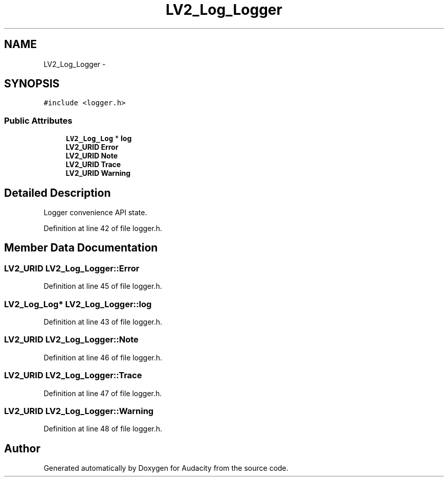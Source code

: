 .TH "LV2_Log_Logger" 3 "Thu Apr 28 2016" "Audacity" \" -*- nroff -*-
.ad l
.nh
.SH NAME
LV2_Log_Logger \- 
.SH SYNOPSIS
.br
.PP
.PP
\fC#include <logger\&.h>\fP
.SS "Public Attributes"

.in +1c
.ti -1c
.RI "\fBLV2_Log_Log\fP * \fBlog\fP"
.br
.ti -1c
.RI "\fBLV2_URID\fP \fBError\fP"
.br
.ti -1c
.RI "\fBLV2_URID\fP \fBNote\fP"
.br
.ti -1c
.RI "\fBLV2_URID\fP \fBTrace\fP"
.br
.ti -1c
.RI "\fBLV2_URID\fP \fBWarning\fP"
.br
.in -1c
.SH "Detailed Description"
.PP 
Logger convenience API state\&. 
.PP
Definition at line 42 of file logger\&.h\&.
.SH "Member Data Documentation"
.PP 
.SS "\fBLV2_URID\fP LV2_Log_Logger::Error"

.PP
Definition at line 45 of file logger\&.h\&.
.SS "\fBLV2_Log_Log\fP* LV2_Log_Logger::log"

.PP
Definition at line 43 of file logger\&.h\&.
.SS "\fBLV2_URID\fP LV2_Log_Logger::Note"

.PP
Definition at line 46 of file logger\&.h\&.
.SS "\fBLV2_URID\fP LV2_Log_Logger::Trace"

.PP
Definition at line 47 of file logger\&.h\&.
.SS "\fBLV2_URID\fP LV2_Log_Logger::Warning"

.PP
Definition at line 48 of file logger\&.h\&.

.SH "Author"
.PP 
Generated automatically by Doxygen for Audacity from the source code\&.
